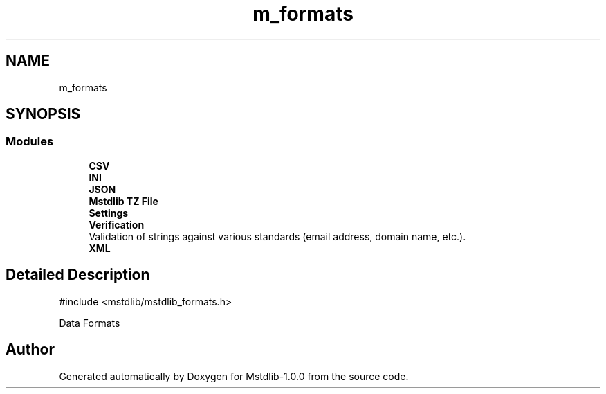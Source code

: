 .TH "m_formats" 3 "Tue Feb 20 2018" "Mstdlib-1.0.0" \" -*- nroff -*-
.ad l
.nh
.SH NAME
m_formats
.SH SYNOPSIS
.br
.PP
.SS "Modules"

.in +1c
.ti -1c
.RI "\fBCSV\fP"
.br
.ti -1c
.RI "\fBINI\fP"
.br
.ti -1c
.RI "\fBJSON\fP"
.br
.ti -1c
.RI "\fBMstdlib TZ File\fP"
.br
.ti -1c
.RI "\fBSettings\fP"
.br
.ti -1c
.RI "\fBVerification\fP"
.br
.RI "Validation of strings against various standards (email address, domain name, etc\&.)\&. "
.ti -1c
.RI "\fBXML\fP"
.br
.in -1c
.SH "Detailed Description"
.PP 

.PP
.nf
#include <mstdlib/mstdlib_formats\&.h>

.fi
.PP
.PP
Data Formats 
.SH "Author"
.PP 
Generated automatically by Doxygen for Mstdlib-1\&.0\&.0 from the source code\&.
